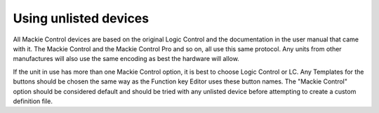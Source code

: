 .. _unlisted_devices:

Using unlisted devices
======================

All Mackie Control devices are based on the original Logic Control and
the documentation in the user manual that came with it. The Mackie
Control and the Mackie Control Pro and so on, all use this same
protocol. Any units from other manufactures will also use the same
encoding as best the hardware will allow.

If the unit in use has more than one Mackie Control option, it is best
to choose Logic Control or LC. Any Templates for the buttons should be
chosen the same way as the Function key Editor uses these button names.
The "Mackie Control" option should be considered default and should be
tried with any unlisted device before attempting to create a custom
definition file.
